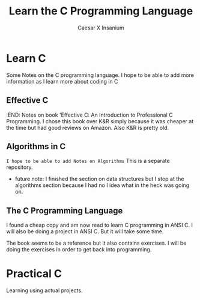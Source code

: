 #+TITLE: Learn the C Programming Language
#+AUTHOR: Caesar X Insanium

* Learn C

Some Notes on the C programming language. I hope to be able to add more
information as I learn more about coding in C

** Effective C
   :END:
Notes on book 'Effective C: An Introduction to Professional C
Programming. I chose this book over K&R simply because it was cheaper at
the time but had good reviews on Amazon. Also K&R is pretty old.

** Algorithms in C

~I hope to be able to add Notes on Algorithms~ This is a separate
repository.

- future note: I finished the section on data structures but I stop at the algorithms
  section because I had no I idea what in the heck was going on.

** The C Programming Language

I found a cheap copy and am now read to learn C programming in ANSI C.
I will also be doing a project in ANSI C. But it will take some time.

The book seems to be a reference but it also contains exercises. I will be doing
the exercises in order to get back into programming.

* Practical C

Learning using actual projects. 
